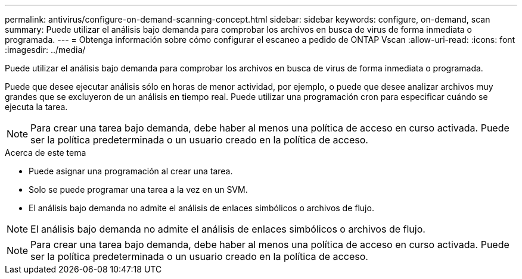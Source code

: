 ---
permalink: antivirus/configure-on-demand-scanning-concept.html 
sidebar: sidebar 
keywords: configure, on-demand, scan 
summary: Puede utilizar el análisis bajo demanda para comprobar los archivos en busca de virus de forma inmediata o programada. 
---
= Obtenga información sobre cómo configurar el escaneo a pedido de ONTAP Vscan
:allow-uri-read: 
:icons: font
:imagesdir: ../media/


[role="lead"]
Puede utilizar el análisis bajo demanda para comprobar los archivos en busca de virus de forma inmediata o programada.

Puede que desee ejecutar análisis sólo en horas de menor actividad, por ejemplo, o puede que desee analizar archivos muy grandes que se excluyeron de un análisis en tiempo real. Puede utilizar una programación cron para especificar cuándo se ejecuta la tarea.


NOTE: Para crear una tarea bajo demanda, debe haber al menos una política de acceso en curso activada. Puede ser la política predeterminada o un usuario creado en la política de acceso.

.Acerca de este tema
* Puede asignar una programación al crear una tarea.
* Solo se puede programar una tarea a la vez en un SVM.
* El análisis bajo demanda no admite el análisis de enlaces simbólicos o archivos de flujo.



NOTE: El análisis bajo demanda no admite el análisis de enlaces simbólicos o archivos de flujo.


NOTE: Para crear una tarea bajo demanda, debe haber al menos una política de acceso en curso activada. Puede ser la política predeterminada o un usuario creado en la política de acceso.
